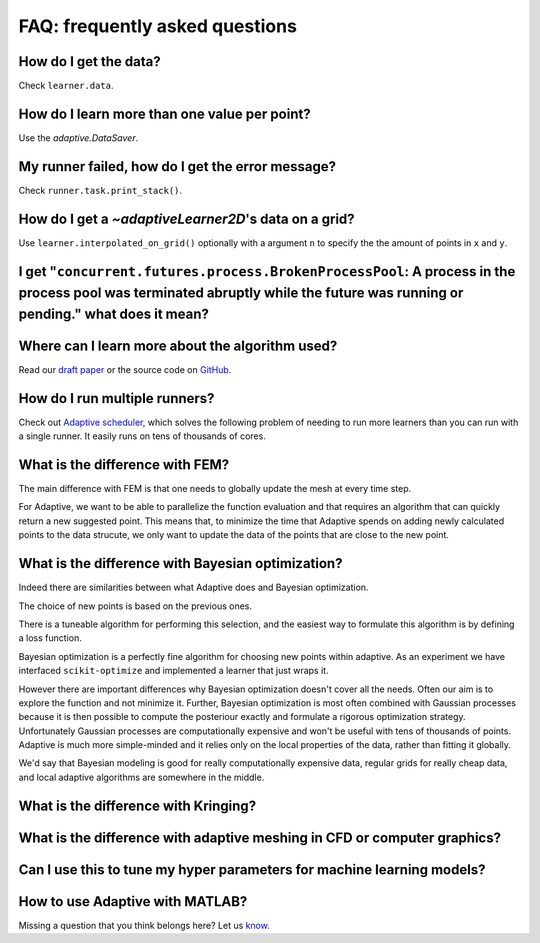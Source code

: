FAQ: frequently asked questions
-------------------------------

How do I get the data?
~~~~~~~~~~~~~~~~~~~~~~

Check ``learner.data``.


How do I learn more than one value per point?
~~~~~~~~~~~~~~~~~~~~~~~~~~~~~~~~~~~~~~~~~~~~~

Use the `adaptive.DataSaver`.


My runner failed, how do I get the error message?
~~~~~~~~~~~~~~~~~~~~~~~~~~~~~~~~~~~~~~~~~~~~~~~~~

Check ``runner.task.print_stack()``.


How do I get a `~adaptiveLearner2D`\'s data on a grid?
~~~~~~~~~~~~~~~~~~~~~~~~~~~~~~~~~~~~~~~~~~~~~~~~~~~~~~

Use ``learner.interpolated_on_grid()`` optionally with a argument ``n`` to specify the the amount of points in ``x`` and ``y``.


I get "``concurrent.futures.process.BrokenProcessPool``: A process in the process pool was terminated abruptly while the future was running or pending." what does it mean?
~~~~~~~~~~~~~~~~~~~~~~~~~~~~~~~~~~~~~~~~~~~~~~~~~~~~~~~~~~~~~~~~~~~~~~~~~~~~~~~~~~~~~~~~~~~~~~~~~~~~~~~~~~~~~~~~~~~~~~~~~~~~~~~~~~~~~~~~~~~~~~~~~~~~~~~~~~~~~~~~~~~~~~~~~~


Where can I learn more about the algorithm used?
~~~~~~~~~~~~~~~~~~~~~~~~~~~~~~~~~~~~~~~~~~~~~~~~

Read our `draft paper <https://gitlab.kwant-project.org/qt/adaptive-paper/builds/artifacts/master/file/paper.pdf?job=make>`_ or the source code on `GitHub <https://github.com/python-adaptive/adaptive/>`_.


How do I run multiple runners?
~~~~~~~~~~~~~~~~~~~~~~~~~~~~~~

Check out `Adaptive scheduler <http://adaptive-scheduler.readthedocs.io>`_, which solves the following problem of needing to run more learners than you can run with a single runner.
It easily runs on tens of thousands of cores.


What is the difference with FEM?
~~~~~~~~~~~~~~~~~~~~~~~~~~~~~~~~

The main difference with FEM is that one needs to globally update the mesh at every time step.

For Adaptive, we want to be able to parallelize the function evaluation and that requires an algorithm that can quickly return a new suggested point.
This means that, to minimize the time that Adaptive spends on adding newly calculated points to the data strucute, we only want to update the data of the points that are close to the new point.


What is the difference with Bayesian optimization?
~~~~~~~~~~~~~~~~~~~~~~~~~~~~~~~~~~~~~~~~~~~~~~~~~~

Indeed there are similarities between what Adaptive does and Bayesian optimization.

The choice of new points is based on the previous ones.

There is a tuneable algorithm for performing this selection, and the easiest way to formulate this algorithm is by defining a loss function.

Bayesian optimization is a perfectly fine algorithm for choosing new points within adaptive. As an experiment we have interfaced ``scikit-optimize`` and implemented a learner that just wraps it.

However there are important differences why Bayesian optimization doesn't cover all the needs.
Often our aim is to explore the function and not minimize it.
Further, Bayesian optimization is most often combined with Gaussian processes because it is then possible to compute the posteriour exactly and formulate a rigorous optimization strategy.
Unfortunately Gaussian processes are computationally expensive and won't be useful with tens of thousands of points.
Adaptive is much more simple-minded and it relies only on the local properties of the data, rather than fitting it globally.

We'd say that Bayesian modeling is good for really computationally expensive data, regular grids for really cheap data, and local adaptive algorithms are somewhere in the middle.


What is the difference with Kringing?
~~~~~~~~~~~~~~~~~~~~~~~~~~~~~~~~~~~~~


What is the difference with adaptive meshing in CFD or computer graphics?
~~~~~~~~~~~~~~~~~~~~~~~~~~~~~~~~~~~~~~~~~~~~~~~~~~~~~~~~~~~~~~~~~~~~~~~~~


Can I use this to tune my hyper parameters for machine learning models?
~~~~~~~~~~~~~~~~~~~~~~~~~~~~~~~~~~~~~~~~~~~~~~~~~~~~~~~~~~~~~~~~~~~~~~~


How to use Adaptive with MATLAB?
~~~~~~~~~~~~~~~~~~~~~~~~~~~~~~~~


Missing a question that you think belongs here? Let us `know <https://github.com/python-adaptive/adaptive/issues/new>`_.

